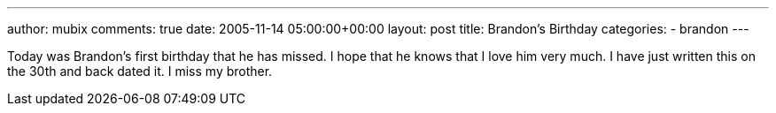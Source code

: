 ---
author: mubix
comments: true
date: 2005-11-14 05:00:00+00:00
layout: post
title: Brandon's Birthday
categories:
- brandon
---

Today was Brandon's first birthday that he has missed. I hope that he knows that I love him very much. I have just written this on the 30th and back dated it. I miss my brother.
